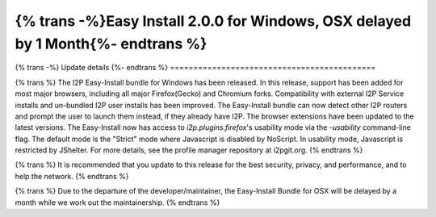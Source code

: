 ===========================================
{% trans -%}Easy Install 2.0.0 for Windows, OSX delayed by 1 Month{%- endtrans %}
===========================================

.. meta::
   :author: idk
   :date: 2022-11-23
   :category: release
   :excerpt: {% trans %}Bugfixes, Stability/Compatibility Improvements and 2.0.0{% endtrans %}

{% trans -%}
Update details
{%- endtrans %}
============================================

{% trans %}
The I2P Easy-Install bundle for Windows has been released.
In this release, support has been added for most major browsers, including all major Firefox(Gecko) and Chromium forks.
Compatibility with external I2P Service installs and un-bundled I2P user installs has been improved.
The Easy-Install bundle can now detect other I2P routers and prompt the user to launch them instead, if they already have I2P.
The browser extensions have been updated to the latest versions.
The Easy-Install now has access to `i2p.plugins.firefox`'s usability mode via the `-usability` command-line flag.
The default mode is the "Strict" mode where Javascript is disabled by NoScript.
In usability mode, Javascript is restricted by JShelter.
For more details, see the profile manager repository at i2pgit.org.
{% endtrans %}

{% trans %}
It is recommended that you update to this release for the best security, privacy, and performance, and to help the network.
{% endtrans %}

{% trans %}
Due to the departure of the developer/maintainer, the Easy-Install Bundle for OSX will be delayed by a month while we work out the maintainership.
{% endtrans %}